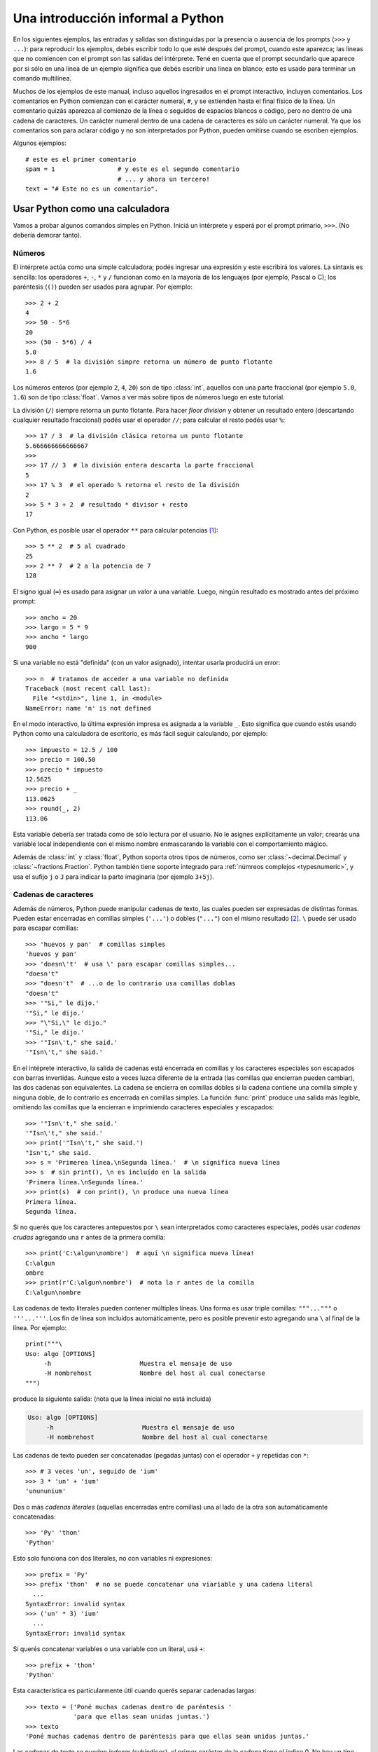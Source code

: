 .. _tut-informal:

**********************************
Una introducción informal a Python
**********************************

En los siguientes ejemplos, las entradas y salidas son distinguidas por la
presencia o ausencia de los prompts (``>>>`` y ``...``): para
reproducir los ejemplos, debés escribir todo lo que esté después del prompt,
cuando este aparezca; las líneas que no comiencen con el prompt son las salidas
del intérprete.  Tené en cuenta que el prompt secundario que aparece por si
sólo en una línea de un ejemplo significa que debés escribir una línea en
blanco; esto es usado para terminar un comando multilínea.

Muchos de los ejemplos de este manual, incluso aquellos ingresados en el prompt
interactivo, incluyen comentarios.  Los comentarios en Python comienzan con el
carácter numeral, ``#``, y se extienden hasta el final físico de la línea.  Un
comentario quizás aparezca al comienzo de la línea o seguidos de espacios
blancos o código, pero no dentro de una cadena de caracteres.  Un carácter
numeral dentro de una cadena de caracteres es sólo un carácter numeral.  Ya que
los comentarios son para aclarar código y no son interpretados por Python,
pueden omitirse cuando se escriben ejemplos.

Algunos ejemplos::

   # este es el primer comentario
   spam = 1                 # y este es el segundo comentario
                            # ... y ahora un tercero!
   text = "# Este no es un comentario".


.. _tut-calculator:

Usar Python como una calculadora
================================

Vamos a probar algunos comandos simples en Python.  Iniciá un intérprete y
esperá por el prompt primario, ``>>>``. (No debería demorar tanto).

.. _tut-numbers:

Números
-------

El intérprete actúa como una simple calculadora; podés ingresar una expresión y
este escribirá los valores.  La sintaxis es sencilla: los operadores ``+``,
``-``, ``*`` y ``/`` funcionan como en la mayoría de los lenguajes (por
ejemplo, Pascal o C); los paréntesis (``()``) pueden ser usados para agrupar.
Por ejemplo::

   >>> 2 + 2
   4
   >>> 50 - 5*6
   20
   >>> (50 - 5*6) / 4
   5.0
   >>> 8 / 5  # la división simpre retorna un número de punto flotante
   1.6

Los números enteros (por ejemplo ``2``, ``4``, ``20``) son de tipo
:class:`int`, aquellos con una parte fraccional (por ejemplo ``5.0``, ``1.6``)
son de tipo :class:`float`. Vamos a ver más sobre tipos de números luego en
este tutorial.

La división (``/``) siempre retorna un punto flotante. Para hacer `floor
division` y obtener un resultado entero (descartando cualquier resultado
fraccional) podés usar el operador ``//``; para calcular el resto podés usar
``%``::

   >>> 17 / 3  # la división clásica retorna un punto flotante
   5.666666666666667
   >>>
   >>> 17 // 3  # la división entera descarta la parte fraccional
   5
   >>> 17 % 3  # el operado % retorna el resto de la división
   2
   >>> 5 * 3 + 2  # resultado * divisor + resto
   17

Con Python, es posible usar el operador ``**`` para calcular potencias [#]_::


   >>> 5 ** 2  # 5 al cuadrado
   25
   >>> 2 ** 7  # 2 a la potencia de 7
   128

El signo igual (``=``) es usado para asignar un valor a una variable.  Luego,
ningún resultado es mostrado antes del próximo prompt::

   >>> ancho = 20
   >>> largo = 5 * 9
   >>> ancho * largo
   900

Si una variable no está "definida" (con un valor asignado), intentar usarla
producirá un error::

   >>> n  # tratamos de acceder a una variable no definida
   Traceback (most recent call last):
     File "<stdin>", line 1, in <module>
   NameError: name 'n' is not defined

En el modo interactivo, la última expresión impresa es asignada a la variable
``_``.  Esto significa que cuando estés usando Python como una calculadora de
escritorio, es más fácil seguir calculando, por ejemplo::

   >>> impuesto = 12.5 / 100
   >>> precio = 100.50
   >>> precio * impuesto
   12.5625
   >>> precio + _
   113.0625
   >>> round(_, 2)
   113.06

Esta variable debería ser tratada como de sólo lectura por el usuario.  No le
asignes explícitamente un valor; crearás una variable local independiente con
el mismo nombre enmascarando la variable con el comportamiento mágico.

Además de :class:`int` y :class:`float`, Python soporta otros tipos de números,
como ser :class:`~decimal.Decimal` y :class:`~fractions.Fraction`. Python
también tiene soporte integrado para :ref:`númreos complejos <typesnumeric>`, y
usa el sufijo ``j`` o ``J`` para indicar la parte imaginaria (por ejemplo
``3+5j``).

.. _tut-strings:

Cadenas de caracteres
---------------------

Además de números, Python puede manipular cadenas de texto, las cuales pueden
ser expresadas de distintas formas.  Pueden estar encerradas en comillas
simples (``'...'``) o dobles (``"..."``) con el mismo resultado [#]_. ``\``
puede ser usado para escapar comillas::

   >>> 'huevos y pan'  # comillas simples
   'huevos y pan'
   >>> 'doesn\'t'  # usa \' para escapar comillas simples...
   "doesn't"
   >>> "doesn't"  # ...o de lo contrario usa comillas doblas
   "doesn't"
   >>> '"Si," le dijo.'
   '"Si," le dijo.'
   >>> "\"Si,\" le dijo."
   '"Si," le dijo.'
   >>> '"Isn\'t," she said.'
   '"Isn\'t," she said.'

En el intéprete interactivo, la salida de cadenas está encerrada en comillas y
los caracteres especiales son escapados con barras invertidas. Aunque esto a
veces luzca diferente de la entrada (las comillas que encierran pueden
cambiar), las dos cadenas son equivalentes. La cadena se encierra en comillas
dobles si la cadena contiene una comilla simple y ninguna doble, de lo
contrario es encerrada en comillas simples. La función :func:`print` produce
una salida más legible, omitiendo las comillas que la encierran e imprimiendo
caracteres especiales y escapados::

   >>> '"Isn\'t," she said.'
   '"Isn\'t," she said.'
   >>> print('"Isn\'t," she said.')
   "Isn't," she said.
   >>> s = 'Primerea línea.\nSegunda línea.'  # \n significa nueva línea
   >>> s  # sin print(), \n es incluído en la salida
   'Primera línea.\nSegunda línea.'
   >>> print(s)  # con print(), \n produce una nueva línea
   Primera línea.
   Segunda línea.

Si no querés que los caracteres antepuestos por ``\`` sean interpretados como
caracteres especiales, podés usar *cadenas crudas* agregando una ``r`` antes de
la primera comilla::

   >>> print('C:\algun\nombre')  # aquí \n significa nueva línea!
   C:\algun
   ombre
   >>> print(r'C:\algun\nombre')  # nota la r antes de la comilla
   C:\algun\nombre

Las cadenas de texto literales pueden contener múltiples líneas. Una forma es
usar triple comillas: ``"""..."""`` o ``'''...'''``. Los fin de línea son
incluídos automáticamente, pero es posible prevenir esto agregando una ``\`` al
final de la línea. Por ejemplo::

   print("""\
   Uso: algo [OPTIONS]
        -h                        Muestra el mensaje de uso
        -H nombrehost             Nombre del host al cual conectarse
   """)

produce la siguiente salida: (nota que la línea inicial no está incluída)

.. code-block:: text

   Uso: algo [OPTIONS]
        -h                        Muestra el mensaje de uso
        -H nombrehost             Nombre del host al cual conectarse

Las cadenas de texto pueden ser concatenadas (pegadas juntas) con el operador
``+`` y repetidas con ``*``::

   >>> # 3 veces 'un', seguido de 'ium'
   >>> 3 * 'un' + 'ium'
   'unununium'

Dos o más *cadenas literales* (aquellas encerradas entre comillas) una al lado
de la otra son automáticamente concatenadas::

   >>> 'Py' 'thon'
   'Python'

Esto solo funciona con dos literales, no con variables ni expresiones::

   >>> prefix = 'Py'
   >>> prefix 'thon'  # no se puede concatenar una viariable y una cadena literal
     ...
   SyntaxError: invalid syntax
   >>> ('un' * 3) 'ium'
     ...
   SyntaxError: invalid syntax

Si querés concatenar variables o una variable con un literal, usá ``+``::

   >>> prefix + 'thon'
   'Python'

Esta característica es particularmente útil cuando querés separar cadenadas largas::

   >>> texto = ('Poné muchas cadenas dentro de paréntesis '
                'para que ellas sean unidas juntas.')
   >>> texto
   'Poné muchas cadenas dentro de paréntesis para que ellas sean unidas juntas.'
   
Las cadenas de texto se pueden *indexar* (subíndices), el primer carácter de la
cadena tiene el índice 0.  No hay un tipo de dato para los caracteres; un
carácter es simplemente una cadena de longitud uno::

   >>> palabra = 'Python'
   >>> palabra[0]  # caracter en la posición 0
   'P'
   >>> palabra[5]  # caracter en la posición 5
   'n'

Los índices quizás sean números negativos, para empezar a contar desde la dereche::

   >>> palabra[-1]  # último caracter
   'n'
   >>> palabra[-2]  # ante último caracter
   'o'
   >>> palabra[-6]
   'P'

Nota que -0 es lo mismo que 0, los índice negativos comienzan desde -1.

Además de los índices, las *rebanadas* también están soportadas. Mientras que
los índices son usados para obtener caracteres individuales, las *rebanadas* te
permiten obtener sub-cadenas::

   >>> palabra[0:2]  # caracteres desde la posición 0 (incluída) hasta la 2 (excluída)
   'Py'
   >>> palabra[2:5]  # caracteres desde la posición 2 (incluída) hasta la 5 (excluída)
   'tho'


Nota como el primero es siempre incluído, y que el último es siempre excluído.
Esto asegura que ``s[:i] + s[i:]`` siempre sea igual a ``s``::

   >>> palabra[:2] + palabra[2:]
   'Python'
   >>> palabra[:4] + palabra[4:]
   'Python'

Los índices de las rebanadas tienen valores por defecto útiles; el valor por
defecto para el primer índice es cero, el valor por defecto para el segundo
índice es la longitud de la cadena a rebanar. ::

   >>> palabra[:2]  # caracteres desde el principio hasta la posición 2 (excluída)
   'Py'
   >>> palabra[4:]  # caracterrs desde la posición 4 (incluída) hasta el final
   'on'
   >>> palabra[-2:] # caracteres desde la ante-última (incluída) hasta el final
   'on'

Una forma de recordar cómo funcionan las rebanadas es pensar en los índices
como puntos *entre* caracteres, con el punto a la izquierda del primer carácter
numerado en 0.  Luego, el punto a la derecha del último carácter de una cadena
de *n* caracteres tienen índice *n*, por ejemplo::

    +---+---+---+---+---+---+
    | P | y | t | h | o | n |
    +---+---+---+---+---+---+
    0   1   2   3   4   5   6
   -6  -5  -4  -3  -2  -1

La primer fila de números da la posición de los índices 0...6 en la cadena;
la segunda fila da los correspondientes índices negativos. La rebanada de *i*
a *j* consiste en todos los caracteres entre los puntos etiquetados *i* y *j*,
respectivamente.

Para índices no negativos, la longitud de la rebanada es la diferencia de los
índices, si ambos entran en los límites. Por ejemplo, la longitud de
``palabra[1:3]`` es 2.

Intentar usar un índice que es muy grande resultará en un error::

   >>> palabra[42]  # la palabra solo tiene 7 caracteres
   Traceback (most recent call last):
     File "<stdin>", line 1, in <module>
   IndexError: string index out of range

Sin embargo, índices fuera de rango en rebanadas son manejados
satisfactoriamente::

   >>> palabra[4:42]
   'on'
   >>> palabra[42:]
   ''

Las cadenas de Python no pueden ser modificadas -- son `immutable`. Por
eso, asignar a una posición indexada de la cadena resulta en un error::

   >>> palabra[0] = 'J'
     ...
   TypeError: 'str' object does not support item assignment
   >>> palabra[2:] = 'py'
     ...
   TypeError: 'str' object does not support item assignment

Si necesitás una cadena diferente, deberías crear una nueva::

   >>> 'J' + palabra[1:]
   'Jython'
   >>> palabra[:2] + 'py'
   'Pypy'

La función incorporada :func:`len` devuelve la longitud de una cadena
de texto::

   >>> s = 'supercalifrastilisticoespialidoso'
   >>> len(s)
   33


.. seealso::

   :ref:`textseq`
      Las cadenas de texto son ejemplos de *tipos secuencias*, y soportan
      las operaciones comunes para esos tipos.

   :ref:`string-methods`
      Las cadenas de texto soportan una gran cantidad de métodos para
      transformaciones básicas y búsqueda.

   :ref:`string-formatting`
      Aquí se da información sobre formateo de cadenas de texto con
      :meth:`str.format`.

   :ref:`old-string-formatting`
      Aquí se describe con más detalle las operaciones viejas para formateo
      usadas cuando una cadena de texto o una cadena Unicode están a la
      izquierda del operador ``%``.


.. _tut-lists:

Listas
------

Python tiene varios tipos de datos *compuestos*, usados para agrupar otros
valores.  El más versátil es la *lista*, la cual puede ser escrita como una
lista de valores separados por coma (ítems) entre corchetes.  Las listas pueden
contener ítems de diferentes tipos, pero usualmente los ítems son del mismo
tipo::

   >>> cuadrados = [1, 2, 4, 9, 16, 25]
   >>> cuadrados
   [1, 2, 4, 9, 16, 25]

Como las cadenas de caracteres (y todos los otros tipos `sequence`
integrados), las listas pueden ser indexadas y rebanadas::

   >>> cuadrados[0]  # índices retornan un ítem
   1
   >>> cuadrados[-1]
   25
   >>> cuadrados[-3:]  # rebanadas retornan una nueva lista
   [9, 16, 25]

Todas las operaciones de rebanado devuelven una nueva lista conteniendo los
elementos pedidos.  Esto significa que la siguiente rebanada devuelve una copia
superficial de la lista::

   >>> cuadrados[:]
   [1, 2, 4, 9, 16, 25]

Las listas también soportan operaciones como concatenación::

   >>> cuadrados + [36, 49, 64, 81, 100]
   [1, 2, 4, 9, 16, 25, 36, 49, 64, 81, 100]

A diferencia de las cadenas de texto, que son `immutable`, las listas son
un tipo `mutable`, es posible cambiar un su contenido::

    >>> cubos = [1, 8, 27, 65, 125]  # hay algo mal aquí
    >>> 4 ** 3  # el cubo de 4 es 64, no 65!
    64
    >>> cubos[3] = 64  # reemplazar el valor incorrecto
    >>> cubos
    [1, 8, 27, 64, 125]

También podés agregar nuevos ítems al final de la lista, usando el *método*
:meth:`~list.append` (vamos a ver más sobre los métodos luego)::

   >>> cubos.append(216)  # agregar el cubo de 6
   >>> cubos.append(7 ** 3)  # y el cubo de 7
   >>> cubos
   [1, 8, 27, 64, 125, 216, 343]

También es posible asignar a una rebanada, y esto incluso puede cambiar la
longitud de la lista o vaciarla totalmente::

   >>> letras = ['a', 'b', 'c', 'd', 'e', 'f', 'g']
   >>> letras
   ['a', 'b', 'c', 'd', 'e', 'f', 'g']
   >>> # reemplazar algunos valores
   >>> letras[2:5] = ['C', 'D', 'E']
   >>> letras
   ['a', 'b', 'C', 'D', 'E', 'f', 'g']
   >>> # ahora borrarlas
   >>> letras[2:5] = []
   >>> letras
   ['a', 'b', 'f', 'g']
   >>> # borrar la lista reemplzando todos los elementos por una lista vacía
   >>> letras[:] = []
   >>> letras
   []

La función predefinida :func:`len` también sirve para las listas:

   >>> letras = ['a', 'b', 'c', 'd']
   >>> len(letras)
   4

Es posible anidar listas (crear listas que contengan otras listas), por
ejemplo::

   >>> a = ['a', 'b', 'c']
   >>> n = [1, 2, 3]
   >>> x = [a, n]
   >>> x
   [['a', 'b', 'c'], [1, 2, 3]]
   >>> x[0]
   ['a', 'b', 'c']
   >>> x[0][1]
   'b'

.. _tut-firststeps:

Primeros pasos hacia la programación
====================================

Por supuesto, podemos usar Python para tareas más complicadas que sumar dos
y dos.  Por ejemplo, podemos escribir una subsecuencia inicial de la serie de
*Fibonacci* así::

   >>> # Series de Fibonacci:
   ... # la suma de dos elementos define el siguiente
   ... a, b = 0, 1
   >>> while b < 10:
   ...     print(b)
   ...     a, b = b, a+b
   ...
   1
   1
   2
   3
   5
   8

Este ejemplo introduce varias características nuevas.

* La primer línea contiene una *asignación múltiple*: las variables``a`` y
  ``b`` toman en forma simultanea los nuevos valores 0 y 1.  En la última linea
  esto es vuelto a usar, demostrando que las expresiones a la derecha son
  evaluadas antes de que suceda cualquier asignación.  Las expresiones a la
  derecha son evaluadas de izquierda a derecha.

* El bucle :keyword:`while` se ejecuta mientras la condición (aquí: ``b < 10``)
  sea verdadera.  En Python, como en C, cualquier entero distinto de cero es
  verdadero; cero es falso.  La condición también puede ser una cadena de texto
  o una lista, de hecho cualquier secuencia; cualquier cosa con longitud
  distinta de cero es verdadero, las secuencias vacías son falsas.  La prueba
  usada en el ejemplo es una comparación simple.  Los operadores estándar de
  comparación se escriben igual que en C: ``<`` (menor qué), ``>`` (mayor qué),
  ``==`` (igual a), ``<=`` (menor o igual qué), ``>=`` (mayor o igual qué) y
  ``!=`` (distinto a).

* El *cuerpo* del bucle está *sangrado*: la sangría es la forma que usa
  Python para agrupar declaraciones.  En el intérprete interactivo
  debés teclear un tab o espacio(s) para cada línea sangrada.  En la práctica
  vas a preparar entradas más complicadas para Python con un editor de
  texto; todos los editores de texto decentes tienen la facilidad de
  agregar la sangría automáticamente.  Al ingresar una declaración compuesta en
  forma interactiva, debés finalizar con una línea en blanco para indicar que
  está completa (ya que el analizador no puede adivinar cuando tecleaste la
  última línea).  Notá que cada línea de un bloque básico debe estar sangrada
  de la misma forma.

* La función :func:`print` escribe el valor de el o los argumentos que
  se le pasan.  Difiere de simplemente escribir la expresión que se quiere
  mostrar (como hicimos antes en los ejemplos de la calculadora) en la forma
  en que maneja múltiples argumentos, cantidades en punto flotante, y
  cadenas.  Las cadenas de texto son impresas sin comillas, y un espacio
  en blanco es insertado entre los elementos, así podés formatear
  cosas de una forma agradable::

     >>> i = 256*256
     >>> print('El valor de i es', i)
     El valor de i es 65536

  El parámetro nombrado *end* puede usarse para evitar el salto de linea
  al final de la salida, o terminar la salida con una cadena diferente::

     >>> a, b = 0, 1
     >>> while b < 1000:
     ...     print(b, end=',')
     ...     a, b = b, a+b
     ...
     1,1,2,3,5,8,13,21,34,55,89,144,233,377,610,987,

.. rubric:: Footnotes

.. [#] Debido a que ``**`` tiene mayor precedencia que ``-``, ``-3**2`` será
   interpretado como ``-(3**2)`` y eso da como resultado ``-9``. Para evitar
   esto y obtener 9, podés usar ``(-3)**2``.

.. [#] A diferencia de otros lenguajes, caracteres especiales como ``\n`` tiene
   el mismo significado con simple (``'...'``)  y doble (``"..."``) comillas. La
   única diferencia entre las dos es que dentro de las comillas simples no tenés
   la necesitada de escapar ``"`` (pero tenés que escapar ``\'``) y viceversa.

